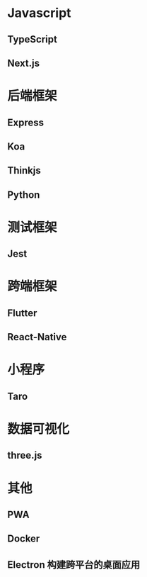 * Javascript
** TypeScript
** Next.js
* 后端框架
** Express
** Koa
** Thinkjs
** Python
* 测试框架
** Jest
* 跨端框架
** Flutter
** React-Native
* 小程序
** Taro
* 数据可视化
** three.js
* 其他
** PWA
** Docker
** Electron 构建跨平台的桌面应用
